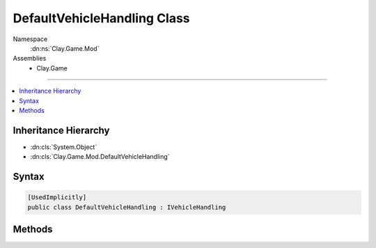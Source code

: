 
DefaultVehicleHandling Class
============================



Namespace
    :dn:ns:`Clay.Game.Mod`

Assemblies
    * Clay.Game

----

.. contents::
   :local:



Inheritance Hierarchy
---------------------

* :dn:cls:`System.Object`
* :dn:cls:`Clay.Game.Mod.DefaultVehicleHandling`




Syntax
------

.. code-block:: csharp

    [UsedImplicitly]
    public class DefaultVehicleHandling : IVehicleHandling





.. dn:class:: Clay.Game.Mod.DefaultVehicleHandling
    :hidden:

.. dn:class:: Clay.Game.Mod.DefaultVehicleHandling


Methods
-------

.. dn:class:: Clay.Game.Mod.DefaultVehicleHandling
    :noindex:
    :hidden:

    .. dn:method:: Clay.Game.Mod.DefaultVehicleHandling.Update(Clay.Game.Mod.Entities.Vehicle, System.Single, System.Single)



        :type vehicle: Clay.Game.Mod.Entities.Vehicle

        :type time: System.Single

        :type normalisedDoorTimer: System.Single


        .. code-block:: csharp

            public void Update(Vehicle vehicle, float time, float normalisedDoorTimer)



